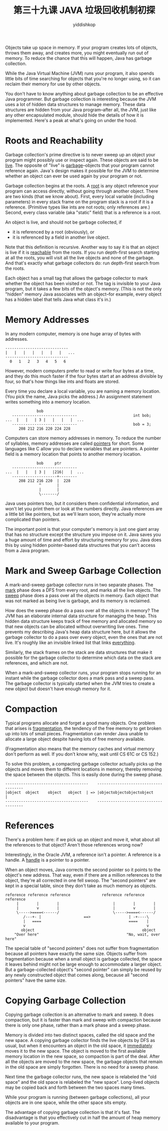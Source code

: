 # -*- org-export-babel-evaluate: nil -*-
#+PROPERTY: header-args :eval never-export
#+PROPERTY: header-args:python :session 第三十九课 JAVA 垃圾回收机制初探
#+PROPERTY: header-args:ipython :session 第三十九课 JAVA 垃圾回收机制初探
#+HTML_HEAD: <link rel="stylesheet" type="text/css" href="/home/yiddi/git_repos/YIDDI_org_export_theme/theme/org-nav-theme_cache.css" >
#+HTML_HEAD: <script src="https://hypothes.is/embed.js" async></script>
#+HTML_HEAD: <script type="application/json" class="js-hypothesis-config">
#+HTML_HEAD: <script src="https://cdn.mathjax.org/mathjax/latest/MathJax.js?config=TeX-AMS-MML_HTMLorMML"></script>
#+OPTIONS: html-link-use-abs-url:nil html-postamble:nil html-preamble:t
#+OPTIONS: H:3 num:t ^:nil _:nil tags:not-in-toc
#+TITLE: 第三十九课 JAVA 垃圾回收机制初探
#+AUTHOR: yiddishkop
#+EMAIL: [[mailto:yiddishkop@163.com][yiddi's email]]
#+TAGS: {PKGIMPT(i) DATAVIEW(v) DATAPREP(p) GRAPHBUILD(b) GRAPHCOMPT(c)} LINAGAPI(a) PROBAPI(b) MATHFORM(f) MLALGO(m)


Objects take up space in memory. If your program creates lots of objects, throws
them away, and creates more, you might eventually run out of memory. To reduce
the chance that this will happen, Java has garbage collection.

While the Java Virtual Machine (JVM) runs your program, it also spends little
bits of time searching for objects that you're no longer using, so it can
reclaim their memory for use by other objects.

You don't have to know anything about garbage collection to be an effective Java
programmer. But garbage collection is interesting because the JVM uses a lot of
hidden data structures to manage memory. These data structures are hidden from
your Java program--after all, the JVM, just like any other encapsulated module,
should hide the details of how it is implemented. Here's a peak at what's going
on under the hood.

* Roots and Reachability
Garbage collection's prime directive is to never sweep up an object your program
might possibly use or inspect again. These objects are said to be _live_. The
opposite of "live" is _garbage_--objects that your program cannot reference
again. Java's design makes it possible for the JVM to determine whether an
object can ever be used again by your program or not.

Garbage collection begins at the roots. A _root_ is any object reference your
program can access directly, without going through another object. There are two
kinds (that we know about). First, every local variable (including parameters)
in every stack frame on the program stack is a root if it is a reference.
(Primitive types like ints are not roots; only references are.) Second, every
class variable (aka "static" field) that is a reference is a root.

An object is live, and should not be garbage collected, if
- it is referenced by a root (obviously), or
- it is referenced by a field in another live object.

Note that this definition is recursive. Another way to say it is that an object
is live if it is _reachable_ from the roots. If you run depth-first search
starting at all the roots, you will visit all the live objects and none of the
garbage. And that's exactly what garbage collectors do: run depth-first search
from the roots.

Each object has a small tag that allows the garbage collector to mark whether
the object has been visited or not. The tag is invisible to your Java program,
but it takes a few bits of the object's memory. (This is not the only "hidden"
memory Java associates with an object--for example, every object has a hidden
label that tells Java what class it's in.)
* Memory Addresses
In any modern computer, memory is one huge array of bytes with addresses.

#+BEGIN_EXAMPLE
    ----------------------------
    |   |   |   |   |   |   |   ...
    ----------------------------
      0   1   2   3   4   5   6
#+END_EXAMPLE

However, modern computers prefer to read or write four bytes at a time, and
they do this much faster if the four bytes start at an address divisible by
four, so that's how things like ints and floats are stored.

Every time you declare a local variable, you are naming a memory location.
(You pick the name, Java picks the address.)  An assignment statement writes
something into a memory location.

#+BEGIN_EXAMPLE
                  bob
       -----------------------------                         int bob;
    ...  |   |   | 3 |   |   |   |  ...
       -----------------------------                         bob = 3;
          208 212 216 220 224 228
#+END_EXAMPLE

Computers can store memory addresses in memory.  To reduce the number of
syllables, memory addresses are called _pointers_ for short.  Some languages
like C allow you to declare variables that are pointers.  A pointer field is
a memory location that points to another memory location.

#+BEGIN_EXAMPLE
                  bob     ptr
       -----------------------------
    ...  |   |   | 3 |   |216|   |  ...
       --------------------+--------
          208 212 216 220  |  228
                   ^       |
                   |       |
                   \-------/
#+END_EXAMPLE

Java uses pointers too, but it considers them confidential information, and
won't let you print them or look at the numbers directly.  Java references are
a little bit like pointers, but as we'll learn soon, they're actually more
complicated than pointers.

The important point is that your computer's memory is just one giant array that
has no structure except the structure you impose on it.  Java saves you a huge
amount of time and effort by structuring memory for you.  Java does this by
using hidden pointer-based data structures that you can't access from a Java
program.

* Mark and Sweep Garbage Collection
A mark-and-sweep garbage collector runs in two separate phases.  The _mark_
phase does a DFS from every root, and marks all the live objects.  The _sweep_
phase does a pass over all the objects in memory.  Each object that was not
marked as being live is garbage, and its memory is reclaimed.

How does the sweep phase do a pass over all the objects in memory?  The JVM has
an elaborate internal data structure for managing the heap.  This hidden data
structure keeps track of free memory and allocated memory so that new objects
can be allocated without overwriting live ones.  Time prevents my describing
Java's heap data structure here, but it allows the garbage collector to do
a pass over every object, even the ones that are not live.  It's roughly like
an invisible linked list that links _everything_.

Similarly, the stack frames on the stack are data structures that make it
possible for the garbage collector to determine which data on the stack are
references, and which are not.

When a mark-and-sweep collector runs, your program stops running for an instant
while the garbage collector does a mark pass and a sweep pass.  The garbage
collector is typically started when the JVM tries to create a new object but
doesn't have enough memory for it.

* Compaction
Typical programs allocate and forget a good many objects.  One problem that
arises is _fragmentation_, the tendency of the free memory to get broken up
into lots of small pieces.  Fragmentation can render Java unable to allocate a
large object despite having lots of free memory available.

(Fragmentation also means that the memory caches and virtual memory don't
perform as well.  If you don't know why, wait until CS 61C or CS 152.)

To solve this problem, a compacting garbage collector actually picks up the
objects and moves them to different locations in memory, thereby removing the
space between the objects.  This is easily done during the sweep phase.

#+BEGIN_EXAMPLE
 -------------------------------------    -------------------------------------
 |object  object    object   object  | => |objectobjectobjectobject           |
 -------------------------------------    -------------------------------------
#+END_EXAMPLE
* References
There's a problem here:  if we pick up an object and move it, what about all
the references to that object?  Aren't those references wrong now?

Interestingly, in the Oracle JVM, a reference isn't a pointer.  A reference is
a handle.  A _handle_ is a pointer to a pointer.

When an object moves, Java corrects the second pointer so it points to the
object's new address.  That way, even if there are a million references to the
object, they're all corrected in one fell swoop.  The "second pointers" are
kept in a special table, since they don't take as much memory as objects.

#+BEGIN_EXAMPLE
   reference reference reference              reference reference reference
        |        |        |                        |        |        |
        |        v        |                        |        v        |
        \----->====<------/                        \----->====<------/
           /---+- |                   ==>                 | -+----\
           |   ====                                       ====    |
           v                                                      v
          object                                                object
       "Over here"                                       "No, wait, over here"
#+END_EXAMPLE

The special table of "second pointers" does not suffer from fragmentation
because all pointers have exactly the same size. Objects suffer from
fragmentation because when a small object is garbage collected, the space it
leaves behind might not be large enough to accommodate a larger object. But a
garbage-collected object's "second pointer" can simply be reused by any newly
constructed object that comes along, because all "second pointers" have the same
size.

* Copying Garbage Collection
Copying garbage collection is an alternative to mark and sweep. It does
compaction, but it is faster than mark and sweep with compaction because there
is only one phase, rather than a mark phase and a sweep phase.

Memory is divided into two distinct spaces, called the old space and the new
space. A copying garbage collector finds the live objects by DFS as usual, but
when it encounters an object in the old space, it _immediately_ moves it to the
new space. The object is moved to the first available memory location in the new
space, so compaction is part of the deal. After all the objects are moved to the
new space, the garbage objects that remain in the old space are simply
forgotten. There is no need for a sweep phase.

Next time the garbage collector runs, the new space is relabeled the "old space"
and the old space is relabeled the "new space". Long-lived objects may be copied
back and forth between the two spaces many times.

While your program is running (between garbage collections), all your objects
are in one space, while the other space sits empty.

The advantage of copying garbage collection is that it's fast. The disadvantage
is that you effectively cut in half the amount of heap memory available to your
program.
